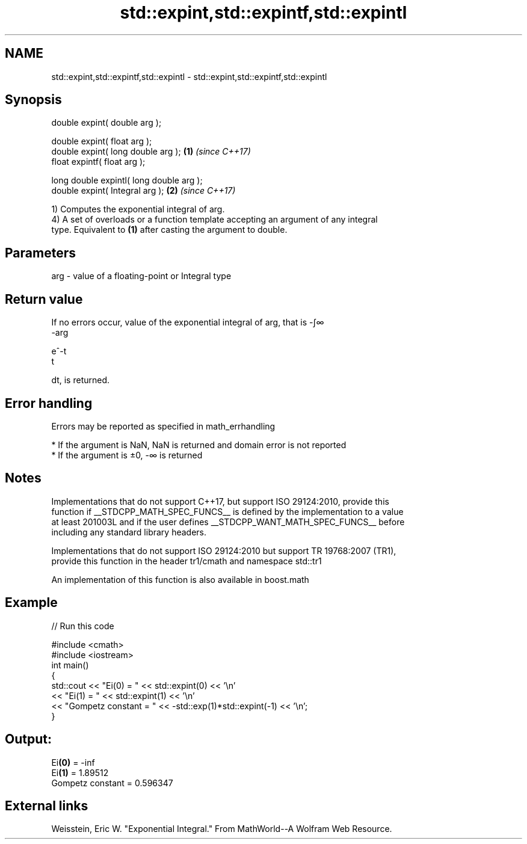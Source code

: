 .TH std::expint,std::expintf,std::expintl 3 "2018.03.28" "http://cppreference.com" "C++ Standard Libary"
.SH NAME
std::expint,std::expintf,std::expintl \- std::expint,std::expintf,std::expintl

.SH Synopsis
   double      expint( double arg );

   double      expint( float arg );
   double      expint( long double arg );  \fB(1)\fP \fI(since C++17)\fP
   float       expintf( float arg );

   long double expintl( long double arg );
   double      expint( Integral arg );     \fB(2)\fP \fI(since C++17)\fP

   1) Computes the exponential integral of arg.
   4) A set of overloads or a function template accepting an argument of any integral
   type. Equivalent to \fB(1)\fP after casting the argument to double.

.SH Parameters

   arg - value of a floating-point or Integral type

.SH Return value

   If no errors occur, value of the exponential integral of arg, that is -∫∞
   -arg

   e^-t
   t

   dt, is returned.

.SH Error handling

   Errors may be reported as specified in math_errhandling

     * If the argument is NaN, NaN is returned and domain error is not reported
     * If the argument is ±0, -∞ is returned

.SH Notes

   Implementations that do not support C++17, but support ISO 29124:2010, provide this
   function if __STDCPP_MATH_SPEC_FUNCS__ is defined by the implementation to a value
   at least 201003L and if the user defines __STDCPP_WANT_MATH_SPEC_FUNCS__ before
   including any standard library headers.

   Implementations that do not support ISO 29124:2010 but support TR 19768:2007 (TR1),
   provide this function in the header tr1/cmath and namespace std::tr1

   An implementation of this function is also available in boost.math

.SH Example

   
// Run this code

 #include <cmath>
 #include <iostream>
 int main()
 {
     std::cout << "Ei(0) = " << std::expint(0) << '\\n'
               << "Ei(1) = " << std::expint(1) << '\\n'
               << "Gompetz constant = " << -std::exp(1)*std::expint(-1) << '\\n';
 }

.SH Output:

 Ei\fB(0)\fP = -inf
 Ei\fB(1)\fP = 1.89512
 Gompetz constant = 0.596347

.SH External links

   Weisstein, Eric W. "Exponential Integral." From MathWorld--A Wolfram Web Resource.
